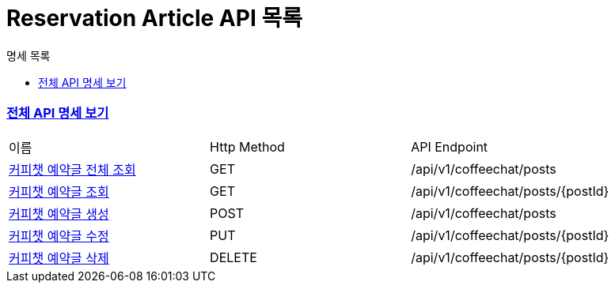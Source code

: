 ifndef::snippets[]
:basedir: {docdir}/../../../
:snippets: build/generated-snippets
:sources-root: {basedir}/src
:resources: {sources-root}/main/resources
:resources-test: {sources-root}/test/resources
:java: {sources-root}/main/java
:java-test: {sources-root}/test/java
endif::[]
= Reservation Article API 목록
:doctype: book
:icons: font
:source-highlighter: highlightjs
:toc: left
:toc-title: 명세 목록
:toclevels: 5
:sectlinks:

=== link:index.html[전체 API 명세 보기]

|===
|이름 |Http Method |API Endpoint
|link:reservation-article-all-found.html[커피챗 예약글 전체 조회] |GET |/api/v1/coffeechat/posts
|link:reservation-article-found.html[커피챗 예약글 조회] |GET |/api/v1/coffeechat/posts/{postId}
|link:reservation-article-created.html[커피챗 예약글 생성] |POST |/api/v1/coffeechat/posts
|link:reservation-article-updated.html[커피챗 예약글 수정] |PUT |/api/v1/coffeechat/posts/{postId}
|link:reservation-article-deleted.html[커피챗 예약글 삭제] |DELETE |/api/v1/coffeechat/posts/{postId}